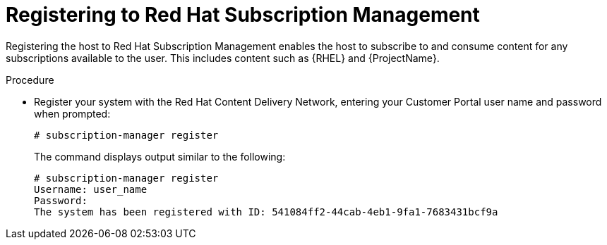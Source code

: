 :_mod-docs-content-type: PROCEDURE

[id="registering-to-red-hat-subscription-management_{context}"]
= Registering to Red Hat Subscription Management

Registering the host to Red Hat Subscription Management enables the host to subscribe to and consume content for any subscriptions available to the user.
This includes content such as {RHEL} and {ProjectName}.

.Procedure
* Register your system with the Red Hat Content Delivery Network, entering your Customer Portal user name and password when prompted:
+
[options="nowrap"]
----
# subscription-manager register
----
+
The command displays output similar to the following:
+
[source, none, options="nowrap"]
----
# subscription-manager register
Username: user_name
Password:
The system has been registered with ID: 541084ff2-44cab-4eb1-9fa1-7683431bcf9a
----
